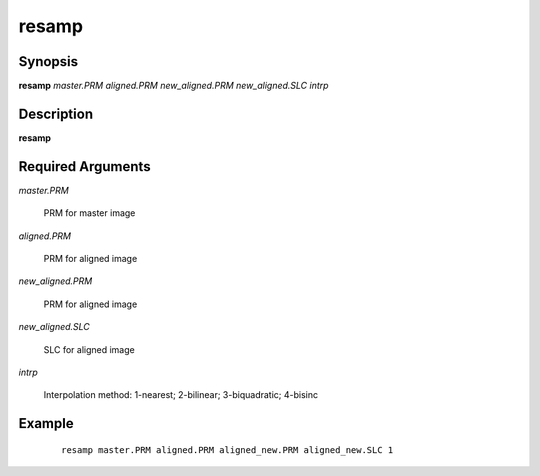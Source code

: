 .. index:: ! resamp               

******      
resamp            
******      

Synopsis
--------
**resamp** *master.PRM aligned.PRM new_aligned.PRM new_aligned.SLC intrp*


Description
-----------
**resamp**                   

Required Arguments
------------------

*master.PRM*        

	PRM for master image 

*aligned.PRM*         

	PRM for aligned image 

*new_aligned.PRM*     

	PRM for aligned image 

*new_aligned.SLC*     

	SLC for aligned image 

*intrp*             

	Interpolation method: 1-nearest; 2-bilinear; 3-biquadratic; 4-bisinc    

Example
-------
 ::

    resamp master.PRM aligned.PRM aligned_new.PRM aligned_new.SLC 1 



